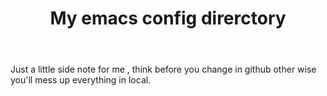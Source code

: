 #+TITLE:My emacs config direrctory
Just a little side note for me , think before you change in github
other wise you'll mess up everything in local.
